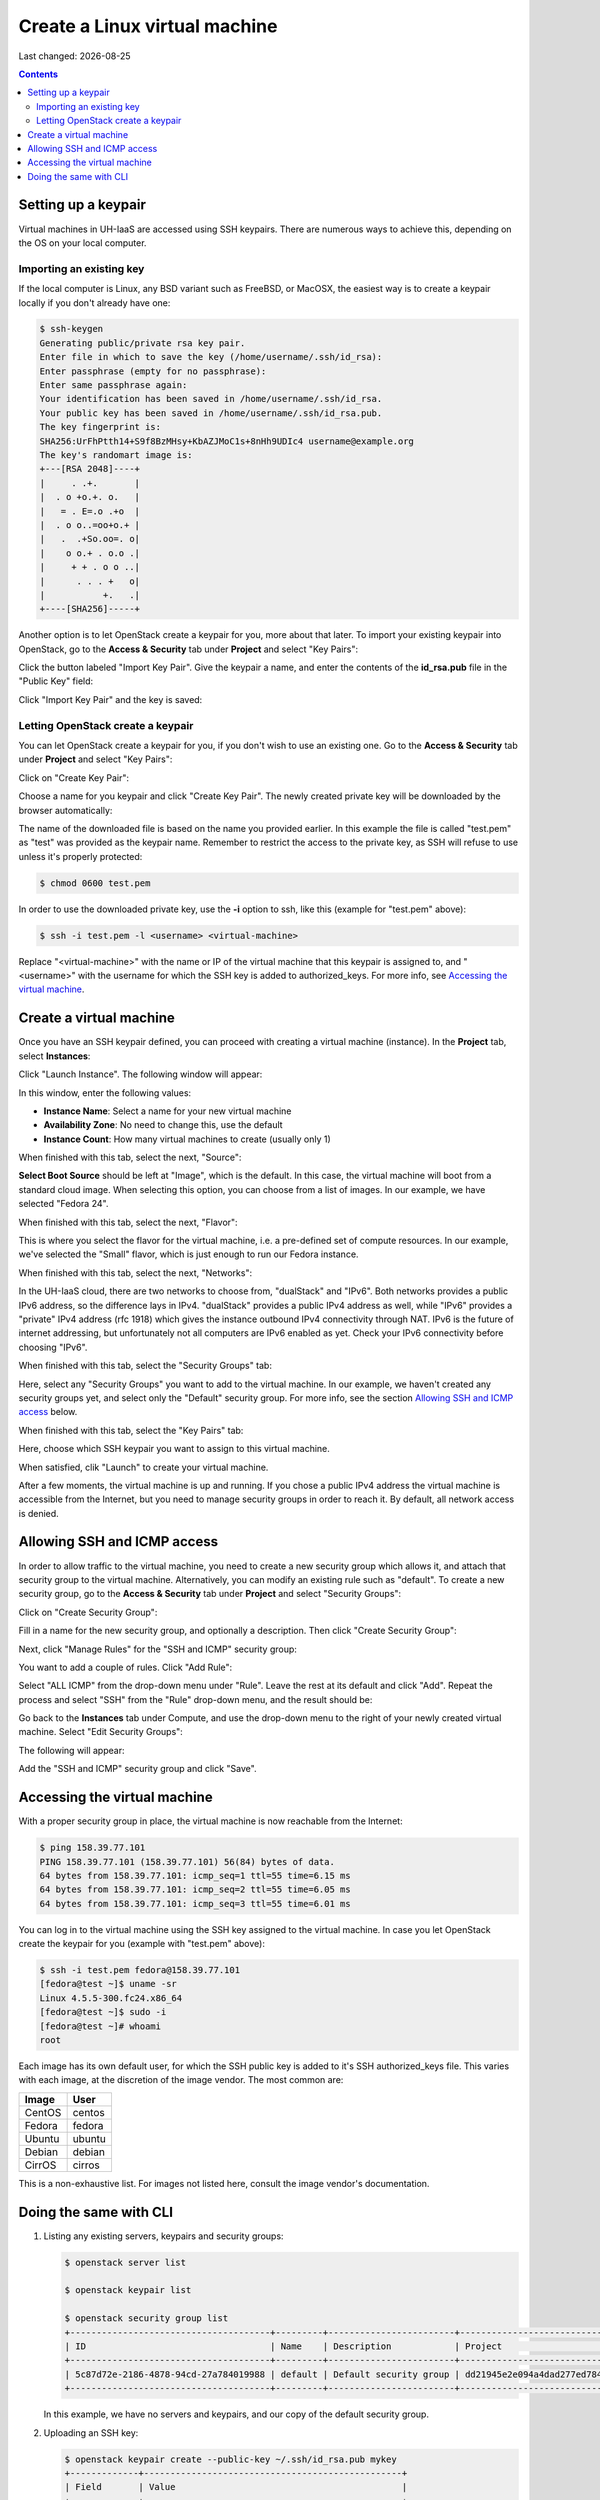 .. |date| date::

Create a Linux virtual machine
==============================

Last changed: |date|

.. contents::

.. _setting-up-keypair:
Setting up a keypair
--------------------

Virtual machines in UH-IaaS are accessed using SSH keypairs. There are
numerous ways to achieve this, depending on the OS on your local
computer.


Importing an existing key
~~~~~~~~~~~~~~~~~~~~~~~~~

If the local computer is Linux, any BSD variant such as
FreeBSD, or MacOSX, the easiest way is to create a keypair locally if
you don't already have one:

.. code-block:: console

  $ ssh-keygen 
  Generating public/private rsa key pair.
  Enter file in which to save the key (/home/username/.ssh/id_rsa): 
  Enter passphrase (empty for no passphrase): 
  Enter same passphrase again: 
  Your identification has been saved in /home/username/.ssh/id_rsa.
  Your public key has been saved in /home/username/.ssh/id_rsa.pub.
  The key fingerprint is:
  SHA256:UrFhPtth14+S9f8BzMHsy+KbAZJMoC1s+8nHh9UDIc4 username@example.org
  The key's randomart image is:
  +---[RSA 2048]----+
  |     . .+.       |
  |  . o +o.+. o.   |
  |   = . E=.o .+o  |
  |  . o o..=oo+o.+ |
  |   .  .+So.oo=. o|
  |    o o.+ . o.o .|
  |     + + . o o ..|
  |      . . . +   o|
  |           +.   .|
  +----[SHA256]-----+

Another option is to let OpenStack create a keypair for you, more
about that later. To import your existing keypair into OpenStack, go
to the **Access & Security** tab under **Project** and select "Key
Pairs":

.. image:: images/dashboard-access-and-security-01.png
   :align: center
   :alt: Dashboard - Access & Security

Click the button labeled "Import Key Pair". Give the keypair a name,
and enter the contents of the **id_rsa.pub** file in the "Public Key"
field:

.. image:: images/dashboard-import-keypair-01.png
   :align: center
   :alt: Dashboard - Import an SSH keypair

Click "Import Key Pair" and the key is saved:

.. image:: images/dashboard-keypairs-01.png
   :align: center
   :alt: Dashboard - View keypairs


Letting OpenStack create a keypair
~~~~~~~~~~~~~~~~~~~~~~~~~~~~~~~~~~

You can let OpenStack create a keypair for you, if you don't wish to
use an existing one. Go to the **Access & Security** tab
under **Project** and select "Key Pairs":

.. image:: images/dashboard-access-and-security-03.png
   :align: center
   :alt: Dashboard - Access & Security

Click on "Create Key Pair":

.. image:: images/dashboard-create-keypair-01.png
   :align: center
   :alt: Dashboard - Create an SSH keypair

Choose a name for you keypair and click "Create Key Pair". The newly
created private key will be downloaded by the browser automatically:

.. image:: images/dashboard-create-keypair-02.png
   :align: center
   :alt: Dashboard - Download created keypair

The name of the downloaded file is based on the name you provided
earlier. In this example the file is called "test.pem" as "test" was
provided as the keypair name. Remember to restrict the access to the
private key, as SSH will refuse to use unless it's properly
protected:

.. code-block:: console

  $ chmod 0600 test.pem

In order to use the downloaded private key, use the **-i** option to
ssh, like this (example for "test.pem" above):

.. code-block:: console

  $ ssh -i test.pem -l <username> <virtual-machine>

Replace "<virtual-machine>" with the name or IP of the virtual machine
that this keypair is assigned to, and "<username>" with the username
for which the SSH key is added to authorized_keys. For more info, see
`Accessing the virtual machine`_.


Create a virtual machine
------------------------

Once you have an SSH keypair defined, you can proceed with creating a
virtual machine (instance). In the **Project** tab,
select **Instances**:

.. image:: images/dashboard-create-instance-01.png
   :align: center
   :alt: Dashboard - Instances

Click "Launch Instance". The following window will appear:

.. image:: images/dashboard-create-instance-02.png
   :align: center
   :alt: Dashboard - Launch instance

In this window, enter the following values:

* **Instance Name**: Select a name for your new virtual machine
* **Availability Zone**: No need to change this, use the default
* **Instance Count**: How many virtual machines to create (usually only 1)

When finished with this tab, select the next, "Source":

.. image:: images/dashboard-create-instance-06.png
   :align: center
   :alt: Dashboard - Launch instance - Source

**Select Boot Source** should be left at "Image", which is the
default. In this case, the virtual machine will boot from a standard
cloud image. When selecting this option, you can choose from a list of
images. In our example, we have selected "Fedora 24".

When finished with this tab, select the next, "Flavor":

.. image:: images/dashboard-create-instance-07.png
   :align: center
   :alt: Dashboard - Launch instance - Flavor

This is where you select the flavor for the virtual machine, i.e. a
pre-defined set of compute resources. In our example, we've selected
the "Small" flavor, which is just enough to run our Fedora instance.

When finished with this tab, select the next, "Networks":

.. image:: images/dashboard-create-instance-08.png
   :align: center
   :alt: Dashboard - Launch instance - Networks

In the UH-IaaS cloud, there are two networks to choose from, "dualStack"
and "IPv6". Both networks provides a public IPv6 address, so the difference
lays in IPv4. "dualStack" provides a public IPv4 address as well, while
"IPv6" provides a "private" IPv4 address (rfc 1918) which gives the
instance outbound IPv4 connectivity through NAT. IPv6 is the future
of internet addressing, but unfortunately not all computers are
IPv6 enabled as yet. Check your IPv6 connectivity before choosing "IPv6".

When finished with this tab, select the "Security Groups" tab:

.. image:: images/dashboard-create-instance-10.png
   :align: center
   :alt: Dashboard - Launch instance - Security Groups

Here, select any "Security Groups" you want to add to the virtual
machine. In our example, we haven't created any security groups yet,
and select only the "Default" security group. For more info, see
the section `Allowing SSH and ICMP access`_ below.

When finished with this tab, select the "Key Pairs" tab:

.. image:: images/dashboard-create-instance-09.png
   :align: center
   :alt: Dashboard - Launch instance - Key Pairs

Here, choose which SSH keypair you want to assign to this virtual
machine.

When satisfied, clik "Launch" to create your virtual machine.

.. image:: images/dashboard-create-instance-11.png
   :align: center
   :alt: Dashboard - Launch instance - finished

After a few moments, the virtual machine is up and running. If you
chose a public IPv4 address the virtual machine is accessible from the
Internet, but you need to manage security groups in order to reach
it. By default, all network access is denied.


Allowing SSH and ICMP access
----------------------------

In order to allow traffic to the virtual machine, you need to create a
new security group which allows it, and attach that security group to
the virtual machine. Alternatively, you can modify an existing rule
such as "default". To create a new security group, go to the **Access &
Security** tab under **Project** and select "Security Groups":

.. image:: images/dashboard-access-and-security-02.png
   :align: center
   :alt: Dashboard - Access & Security

Click on "Create Security Group":

.. image:: images/dashboard-create-secgroup-01.png
   :align: center
   :alt: Dashboard - Create Security Group

Fill in a name for the new security group, and optionally a
description. Then click "Create Security Group":

.. image:: images/dashboard-create-secgroup-02.png
   :align: center
   :alt: Dashboard - Create Security Group

Next, click "Manage Rules" for the "SSH and ICMP" security group:

.. image:: images/dashboard-create-secgroup-03.png
   :align: center
   :alt: Dashboard - Create Security Group

You want to add a couple of rules. Click "Add Rule":

.. image:: images/dashboard-create-secgroup-04.png
   :align: center
   :alt: Dashboard - Create Security Group

Select "ALL ICMP" from the drop-down menu under "Rule". Leave the rest
at its default and click "Add". Repeat the process and select "SSH"
from the "Rule" drop-down menu, and the result should be:

.. image:: images/dashboard-create-secgroup-05.png
   :align: center
   :alt: Dashboard - Create Security Group

Go back to the **Instances** tab under Compute, and use the drop-down
menu to the right of your newly created virtual machine. Select "Edit
Security Groups":

.. image:: images/dashboard-instance-edit-secgroup-01.png
   :align: center
   :alt: Dashboard - Edit Security Group

The following will appear:

.. image:: images/dashboard-instance-edit-secgroup-02.png
   :align: center
   :alt: Dashboard - Edit Security Group

Add the "SSH and ICMP" security group and click "Save".


Accessing the virtual machine
-----------------------------

With a proper security group in place, the virtual machine is now
reachable from the Internet:

.. code-block:: console

  $ ping 158.39.77.101
  PING 158.39.77.101 (158.39.77.101) 56(84) bytes of data.
  64 bytes from 158.39.77.101: icmp_seq=1 ttl=55 time=6.15 ms
  64 bytes from 158.39.77.101: icmp_seq=2 ttl=55 time=6.05 ms
  64 bytes from 158.39.77.101: icmp_seq=3 ttl=55 time=6.01 ms

You can log in to the virtual machine using the SSH key assigned to
the virtual machine. In case you let OpenStack create the keypair for
you (example with "test.pem" above):

.. code-block:: console

  $ ssh -i test.pem fedora@158.39.77.101
  [fedora@test ~]$ uname -sr
  Linux 4.5.5-300.fc24.x86_64
  [fedora@test ~]$ sudo -i
  [fedora@test ~]# whoami
  root

Each image has its own default user, for which the SSH public key is
added to it's SSH authorized_keys file. This varies with each image,
at the discretion of the image vendor. The most common are:

============== =========
Image          User
============== =========
CentOS         centos
Fedora         fedora
Ubuntu         ubuntu
Debian         debian
CirrOS         cirros
============== =========

This is a non-exhaustive list. For images not listed here, consult the
image vendor's documentation.


Doing the same with CLI
-----------------------

#. Listing any existing servers, keypairs and security groups:

   .. code-block:: console

     $ openstack server list
     
     $ openstack keypair list
     
     $ openstack security group list
     +--------------------------------------+---------+------------------------+----------------------------------+
     | ID                                   | Name    | Description            | Project                          |
     +--------------------------------------+---------+------------------------+----------------------------------+
     | 5c87d72e-2186-4878-94cd-27a784019988 | default | Default security group | dd21945e2e094a4dad277ed7846b3cf0 |
     +--------------------------------------+---------+------------------------+----------------------------------+

   In this example, we have no servers and keypairs, and our copy of
   the default security group.

#. Uploading an SSH key:

   .. code-block:: console

     $ openstack keypair create --public-key ~/.ssh/id_rsa.pub mykey
     +-------------+-------------------------------------------------+
     | Field       | Value                                           |
     +-------------+-------------------------------------------------+
     | fingerprint | e2:2e:26:7f:5d:98:9e:8f:5e:fd:c7:d5:d0:6b:44:e7 |
     | name        | mykey                                           |
     | user_id     | 6bb8dbcdc9b94fff89258094bc56a49f                |
     +-------------+-------------------------------------------------+

#. Creating a security group:

   .. code-block:: console

     $ openstack security group create --description "Allow incoming SSH and ICMP" SSH_and_ICMP
     +-------------+---------------------------------------------------------------------------------+
     | Field       | Value                                                                           |
     +-------------+---------------------------------------------------------------------------------+
     | description | Allow incoming SSH and ICMP                                                     |
     | headers     |                                                                                 |
     | id          | 0da85d7a-bd96-4d4d-a77b-e7e2d78c8d0a                                            |
     | name        | SSH_and_ICMP                                                                    |
     | project_id  | dd21945e2e094a4dad277ed7846b3cf0                                                |
     | rules       | direction='egress', ethertype='IPv4', id='b04b0cfc-1f2e-44b5-acc2-7102d57fe941' |
     |             | direction='egress', ethertype='IPv6', id='2d72e9f9-70c1-4c33-816c-83b5e3c649df' |
     +-------------+---------------------------------------------------------------------------------+

#. Adding rules to the security group:

   .. code-block:: console

     $ openstack security group rule create --src-ip 0.0.0.0/0 --dst-port 22 --protocol tcp --ingress SSH_and_ICMP
     +-------------------+--------------------------------------+
     | Field             | Value                                |
     +-------------------+--------------------------------------+
     | description       |                                      |
     | direction         | ingress                              |
     | ethertype         | IPv4                                 |
     | headers           |                                      |
     | id                | 8c10f0a3-c284-4b92-a234-7ceda998d356 |
     | port_range_max    | 22                                   |
     | port_range_min    | 22                                   |
     | project_id        | dd21945e2e094a4dad277ed7846b3cf0     |
     | protocol          | tcp                                  |
     | remote_group_id   | None                                 |
     | remote_ip_prefix  | 0.0.0.0/0                            |
     | security_group_id | 0da85d7a-bd96-4d4d-a77b-e7e2d78c8d0a |
     +-------------------+--------------------------------------+
     
     $ openstack security group rule create --src-ip 0.0.0.0/0 --protocol icmp --ingress SSH_and_ICMP
     +-------------------+--------------------------------------+
     | Field             | Value                                |
     +-------------------+--------------------------------------+
     | description       |                                      |
     | direction         | ingress                              |
     | ethertype         | IPv4                                 |
     | headers           |                                      |
     | id                | d741564d-886d-4019-915d-b1eecb936100 |
     | port_range_max    | None                                 |
     | port_range_min    | None                                 |
     | project_id        | dd21945e2e094a4dad277ed7846b3cf0     |
     | protocol          | icmp                                 |
     | remote_group_id   | None                                 |
     | remote_ip_prefix  | 0.0.0.0/0                            |
     | security_group_id | 0da85d7a-bd96-4d4d-a77b-e7e2d78c8d0a |
     +-------------------+--------------------------------------+

#. Listing available images:

   .. code-block:: console

     $ openstack image list
     +--------------------------------------+---------------------+-------------+
     | ID                                   | Name                | Status      |
     +--------------------------------------+---------------------+-------------+
     | 2120eb31-09b6-4945-a904-7579ac579aed | Ubuntu server 16.04 | active      |
     | cbd76177-c79b-490f-9a7f-59f9eed3412e | Debian Jessie 8     | active      |
     | d175564a-156e-41c7-b2a3-fd8b018e9e11 | Outdated (Ubuntu)   | deactivated |
     | 484e5754-f4f7-409c-8ba1-454e422816b4 | Outdated (Ubuntu)   | deactivated |
     | fecf1f4d-e36d-44fe-94de-4eae707b40aa | Outdated (Ubuntu)   | deactivated |
     | 6f24613b-4f98-4caa-9bc6-0294f4c67fac | Outdated (Ubuntu)   | deactivated |
     | 1ae6303e-5d08-454e-94e6-083d05559998 | Fedora 24           | active      |
     | ceb6ff80-24de-460a-9ecc-85f3283aa98e | Outdated (Debian)   | deactivated |
     | d241a2b5-cd1d-4812-8d59-2ccfb1acbf88 | CentOS 7            | active      |
     +--------------------------------------+---------------------+-------------+

#. Listing available flavors:

   .. code-block:: console

     $ openstack flavor list
     +--------------------------------------+------------+-------+------+-----------+-------+-----------+
     | ID                                   | Name       |   RAM | Disk | Ephemeral | VCPUs | Is Public |
     +--------------------------------------+------------+-------+------+-----------+-------+-----------+
     | 1                                    | m1.tiny    |   512 |    1 |         0 |     1 | True      |
     | 34532829-2bb7-42f6-aae1-9654908a521e | m1.large   |  8192 |   20 |         0 |     4 | True      |
     | 47d7f445-db26-4f1d-bf58-e79de7394f97 | m1.medium  |  4096 |   20 |         0 |     2 | True      |
     | 922bfed4-42e5-4baa-8ea4-9e164839ca41 | m1.windows |  8192 |   50 |         0 |     4 | True      |
     | b128b802-3d12-401d-bf51-878122c0e908 | m1.small   |  2048 |   10 |         0 |     1 | True      |
     | ff6e88a4-3da9-4cbe-9c5d-a47d51f9c37a | m1.xlarge  | 16384 |   20 |         0 |     8 | True      |
     +--------------------------------------+------------+-------+------+-----------+-------+-----------+

#. Listing available networks:

   .. code-block:: console

     $ openstack network list
     +--------------------------------------+------------+--------------------------------------+
     | ID                                   | Name       | Subnets                              |
     +--------------------------------------+------------+--------------------------------------+
     | c97fa886-592e-4ad1-a995-6d55651bed78 | osl-public | c4f1c0aa-6b02-4870-a743-3403d0740082 |
     +--------------------------------------+------------+--------------------------------------+

#. Creating a server (instance):

   .. code-block:: console

     $ openstack server create --image "Fedora 24" --flavor m1.small \
           --security-group SSH_and_ICMP --security-group default \
           --key-name mykey --nic net-id=osl-public myserver
     +--------------------------------------+-----------------------------------------------------+
     | Field                                | Value                                               |
     +--------------------------------------+-----------------------------------------------------+
     | OS-DCF:diskConfig                    | MANUAL                                              |
     | OS-EXT-AZ:availability_zone          |                                                     |
     | OS-EXT-STS:power_state               | NOSTATE                                             |
     | OS-EXT-STS:task_state                | scheduling                                          |
     | OS-EXT-STS:vm_state                  | building                                            |
     | OS-SRV-USG:launched_at               | None                                                |
     | OS-SRV-USG:terminated_at             | None                                                |
     | accessIPv4                           |                                                     |
     | accessIPv6                           |                                                     |
     | addresses                            |                                                     |
     | adminPass                            | P7QpJ7gQzdva                                        |
     | config_drive                         |                                                     |
     | created                              | 2016-11-14T12:12:07Z                                |
     | flavor                               | m1.small (b128b802-3d12-401d-bf51-878122c0e908)     |
     | hostId                               |                                                     |
     | id                                   | 132c186a-03a2-4449-b8d0-04b85a37e21a                |
     | image                                | Fedora 24 (1ae6303e-5d08-454e-94e6-083d05559998)    |
     | key_name                             | mykey                                               |
     | name                                 | myserver                                            |
     | os-extended-volumes:volumes_attached | []                                                  |
     | progress                             | 0                                                   |
     | project_id                           | dd21945e2e094a4dad277ed7846b3cf0                    |
     | properties                           |                                                     |
     | security_groups                      | [{u'name': u'SSH_and_ICMP'}, {u'name': u'default'}] |
     | status                               | BUILD                                               |
     | updated                              | 2016-11-14T12:12:07Z                                |
     | user_id                              | 6bb8dbcdc9b94fff89258094bc56a49f                    |
     +--------------------------------------+-----------------------------------------------------+

#. Listing servers:

   .. code-block:: console

     $ openstack server list
     +--------------------------------------+----------+--------+-------------------------+------------+
     | ID                                   | Name     | Status | Networks                | Image Name |
     +--------------------------------------+----------+--------+-------------------------+------------+
     | 132c186a-03a2-4449-b8d0-04b85a37e21a | myserver | ACTIVE | osl-public=158.37.63.62 | Fedora 24  |
     +--------------------------------------+----------+--------+-------------------------+------------+

